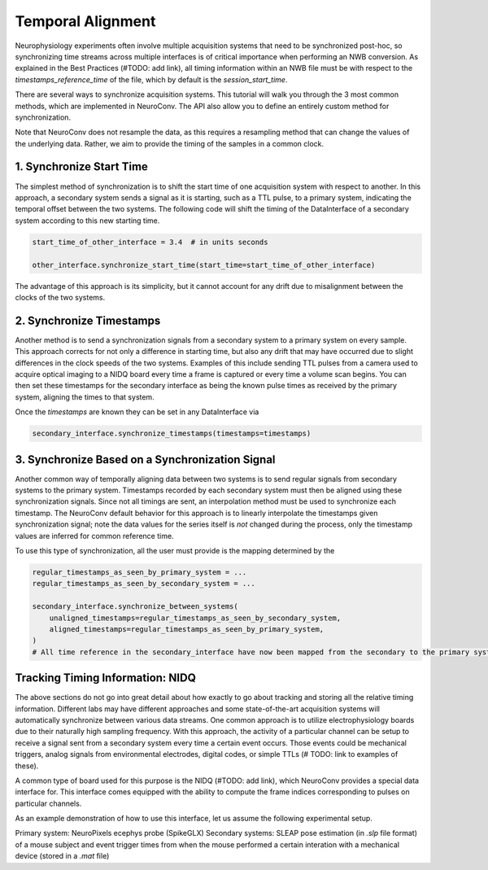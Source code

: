 Temporal Alignment
==================

Neurophysiology experiments often involve multiple acquisition systems that need to be synchronized post-hoc, so
synchronizing time streams across multiple interfaces is of critical importance when performing an NWB conversion. As
explained in the Best Practices (#TODO: add link), all timing information within an NWB file must be with respect to
the `timestamps_reference_time` of the file, which by default is the `session_start_time`.

There are several ways to synchronize acquisition systems. This tutorial will walk you through the 3 most
common methods, which are implemented in NeuroConv. The API also allow you to define an entirely custom method for
synchronization.

Note that NeuroConv does not resample the data, as this requires a resampling method that can change the values of
the underlying data. Rather, we aim to provide the timing of the samples in a common clock.


1. Synchronize Start Time
-------------------------

The simplest method of synchronization is to shift the start time of one acquisition system with respect to another. In
this approach, a secondary system sends a signal as it is starting, such as a TTL pulse, to a primary system,
indicating the temporal offset between the two systems. The following code will shift the timing of the DataInterface
of a secondary system according to this new starting time.

.. code-block:: python

    start_time_of_other_interface = 3.4  # in units seconds
    
    other_interface.synchronize_start_time(start_time=start_time_of_other_interface)

The advantage of this approach is its simplicity, but it cannot account for any drift due to misalignment between the
clocks of the two systems.

2. Synchronize Timestamps
-------------------------

Another method is to send a synchronization signals from a secondary system to a primary system on every sample.
This approach corrects for not only a difference in starting time, but also any drift that may have occurred due to
slight differences in the clock speeds of the two systems. Examples of this include sending TTL pulses from a camera
used to acquire optical imaging to a NIDQ board every time a frame is captured or every time a volume scan begins. You
can then set these timestamps for the secondary interface as being the known pulse times as received by the primary
system, aligning the times to that system.

Once the `timestamps` are known they can be set in any DataInterface via

.. code-block:: python

    secondary_interface.synchronize_timestamps(timestamps=timestamps)

3. Synchronize Based on a Synchronization Signal
------------------------------------------------

Another common way of temporally aligning data between two systems is to send regular signals from secondary systems to
the primary system. Timestamps recorded by each secondary system must then be aligned using these synchronization
signals. Since not all timings are sent, an interpolation method must be used to synchronize each timestamp. The
NeuroConv default behavior for this approach is to linearly interpolate the timestamps given synchronization signal;
note the data values for the series itself is *not* changed during the process, only the timestamp values are
inferred for common reference time.

To use this type of synchronization, all the user must provide is the mapping determined by the 

.. code-block:: python

    regular_timestamps_as_seen_by_primary_system = ...
    regular_timestamps_as_seen_by_secondary_system = ...

    secondary_interface.synchronize_between_systems(
        unaligned_timestamps=regular_timestamps_as_seen_by_secondary_system,
        aligned_timestamps=regular_timestamps_as_seen_by_primary_system,
    )
    # All time reference in the secondary_interface have now been mapped from the secondary to the primary system


Tracking Timing Information: NIDQ
---------------------------------

The above sections do not go into great detail about how exactly to go about tracking and storing all the relative
timing information. Different labs may have different approaches and some state-of-the-art acquisition systems will
automatically synchronize between various data streams. One common approach is to utilize electrophysiology boards
due to their naturally high sampling frequency. With this approach, the activity of a particular channel can be setup
to receive a signal sent from a secondary system every time a certain event occurs. Those events could be mechanical
triggers, analog signals from environmental electrodes, digital codes, or simple TTLs (# TODO: link to examples of
these).

A common type of board used for this purpose is the NIDQ (#TODO: add link), which NeuroConv provides a special data
interface for. This interface comes equipped with the ability to compute the frame indices corresponding to pulses on
particular channels.

As an example demonstration of how to use this interface, let us assume the following experimental setup.

Primary system: NeuroPixels ecephys probe (SpikeGLX)
Secondary systems: SLEAP pose estimation (in `.slp` file format) of a mouse subject and event trigger times from when
the mouse performed a certain interation with a mechanical device (stored in a `.mat` file)




